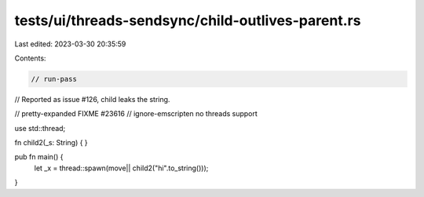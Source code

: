 tests/ui/threads-sendsync/child-outlives-parent.rs
==================================================

Last edited: 2023-03-30 20:35:59

Contents:

.. code-block:: rs

    // run-pass
// Reported as issue #126, child leaks the string.

// pretty-expanded FIXME #23616
// ignore-emscripten no threads support

use std::thread;

fn child2(_s: String) { }

pub fn main() {
    let _x = thread::spawn(move|| child2("hi".to_string()));
}


